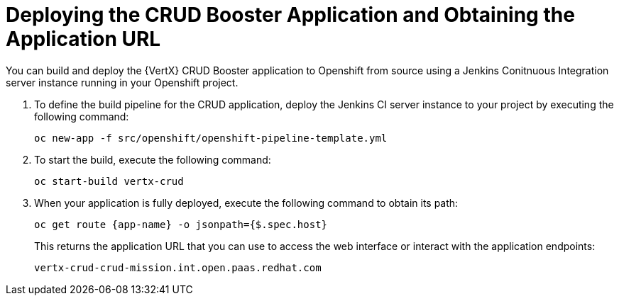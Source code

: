 = Deploying the CRUD Booster Application and Obtaining the Application URL

You can build and deploy the {VertX} CRUD Booster application to Openshift from source using a Jenkins Conitnuous Integration server instance running in your Openshift project.

. To define the build pipeline for the CRUD application, deploy the Jenkins CI server instance to your project by executing the following command:
+
[source,bash,option="nowrap"]
--
oc new-app -f src/openshift/openshift-pipeline-template.yml
--
+
. To start the build, execute the following command:
+
[source,bash,option="nowrap"]
--
oc start-build vertx-crud
--
+
. When your application is fully deployed, execute the following command to obtain its path:
+
[source,bash,option="nowrap"]
--
oc get route {app-name} -o jsonpath={$.spec.host}
--
+
This returns the application URL that you can use to access the web interface or interact with the application endpoints:
+
----
vertx-crud-crud-mission.int.open.paas.redhat.com
----
